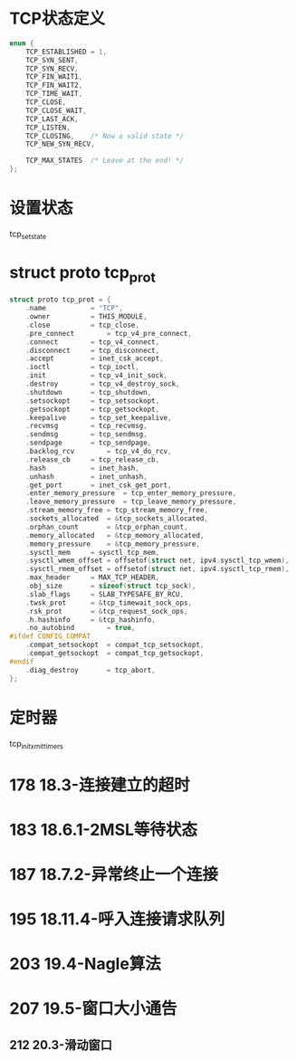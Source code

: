 * TCP状态定义
#+BEGIN_SRC C
enum {
	TCP_ESTABLISHED = 1,
	TCP_SYN_SENT,
	TCP_SYN_RECV,
	TCP_FIN_WAIT1,
	TCP_FIN_WAIT2,
	TCP_TIME_WAIT,
	TCP_CLOSE,
	TCP_CLOSE_WAIT,
	TCP_LAST_ACK,
	TCP_LISTEN,
	TCP_CLOSING,	/* Now a valid state */
	TCP_NEW_SYN_RECV,

	TCP_MAX_STATES	/* Leave at the end! */
};
#+END_SRC

* 设置状态
tcp_set_state

* struct proto tcp_prot
#+BEGIN_SRC C
struct proto tcp_prot = {
	.name			= "TCP",
	.owner			= THIS_MODULE,
	.close			= tcp_close,
	.pre_connect		= tcp_v4_pre_connect,
	.connect		= tcp_v4_connect,
	.disconnect		= tcp_disconnect,
	.accept			= inet_csk_accept,
	.ioctl			= tcp_ioctl,
	.init			= tcp_v4_init_sock,
	.destroy		= tcp_v4_destroy_sock,
	.shutdown		= tcp_shutdown,
	.setsockopt		= tcp_setsockopt,
	.getsockopt		= tcp_getsockopt,
	.keepalive		= tcp_set_keepalive,
	.recvmsg		= tcp_recvmsg,
	.sendmsg		= tcp_sendmsg,
	.sendpage		= tcp_sendpage,
	.backlog_rcv		= tcp_v4_do_rcv,
	.release_cb		= tcp_release_cb,
	.hash			= inet_hash,
	.unhash			= inet_unhash,
	.get_port		= inet_csk_get_port,
	.enter_memory_pressure	= tcp_enter_memory_pressure,
	.leave_memory_pressure	= tcp_leave_memory_pressure,
	.stream_memory_free	= tcp_stream_memory_free,
	.sockets_allocated	= &tcp_sockets_allocated,
	.orphan_count		= &tcp_orphan_count,
	.memory_allocated	= &tcp_memory_allocated,
	.memory_pressure	= &tcp_memory_pressure,
	.sysctl_mem		= sysctl_tcp_mem,
	.sysctl_wmem_offset	= offsetof(struct net, ipv4.sysctl_tcp_wmem),
	.sysctl_rmem_offset	= offsetof(struct net, ipv4.sysctl_tcp_rmem),
	.max_header		= MAX_TCP_HEADER,
	.obj_size		= sizeof(struct tcp_sock),
	.slab_flags		= SLAB_TYPESAFE_BY_RCU,
	.twsk_prot		= &tcp_timewait_sock_ops,
	.rsk_prot		= &tcp_request_sock_ops,
	.h.hashinfo		= &tcp_hashinfo,
	.no_autobind		= true,
#ifdef CONFIG_COMPAT
	.compat_setsockopt	= compat_tcp_setsockopt,
	.compat_getsockopt	= compat_tcp_getsockopt,
#endif
	.diag_destroy		= tcp_abort,
};
#+END_SRC

* 定时器
tcp_init_xmit_timers

* 178 18.3-连接建立的超时

* 183 18.6.1-2MSL等待状态

* 187 18.7.2-异常终止一个连接

* 195 18.11.4-呼入连接请求队列

* 203 19.4-Nagle算法

* 207 19.5-窗口大小通告
** 212 20.3-滑动窗口








